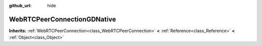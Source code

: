 :github_url: hide

.. Generated automatically by doc/tools/make_rst.py in GaaeExplorer's source tree.
.. DO NOT EDIT THIS FILE, but the WebRTCPeerConnectionGDNative.xml source instead.
.. The source is found in doc/classes or modules/<name>/doc_classes.

.. _class_WebRTCPeerConnectionGDNative:

WebRTCPeerConnectionGDNative
============================

**Inherits:** :ref:`WebRTCPeerConnection<class_WebRTCPeerConnection>` **<** :ref:`Reference<class_Reference>` **<** :ref:`Object<class_Object>`



.. |virtual| replace:: :abbr:`virtual (This method should typically be overridden by the user to have any effect.)`
.. |const| replace:: :abbr:`const (This method has no side effects. It doesn't modify any of the instance's member variables.)`
.. |vararg| replace:: :abbr:`vararg (This method accepts any number of arguments after the ones described here.)`
